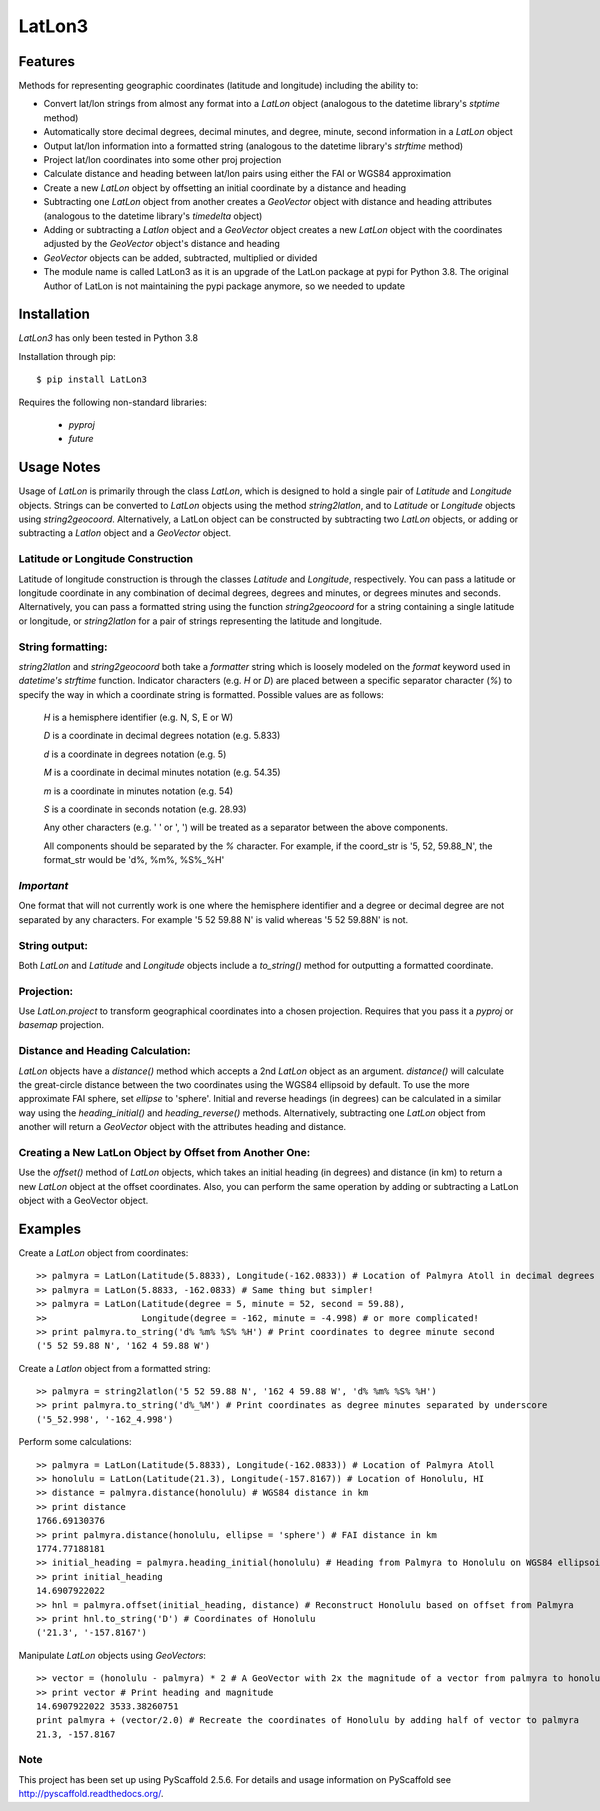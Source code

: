 =======
LatLon3
=======
--------
Features
--------
Methods for representing geographic coordinates (latitude and longitude) including the ability to:

* Convert lat/lon strings from almost any format into a *LatLon* object (analogous to the datetime
  library's *stptime* method)
* Automatically store decimal degrees, decimal minutes, and degree, minute, second information in
  a *LatLon* object
* Output lat/lon information into a formatted string (analogous to the datetime library's *strftime*
  method)
* Project lat/lon coordinates into some other proj projection
* Calculate distance and heading between lat/lon pairs using either the FAI or WGS84 approximation
* Create a new *LatLon* object by offsetting an initial coordinate by a distance and heading
* Subtracting one *LatLon* object from another creates a *GeoVector* object with distance and heading
  attributes (analogous to the datetime library's *timedelta* object)
* Adding or subtracting a *Latlon* object and a *GeoVector* object creates a new *LatLon* object with
  the coordinates adjusted by the *GeoVector* object's distance and heading
* *GeoVector* objects can be added, subtracted, multiplied or divided
* The module name is called LatLon3 as it is an upgrade of the LatLon package at pypi for Python 3.8.
  The original Author of LatLon is not maintaining the pypi package anymore, so we needed to update


------------
Installation
------------
*LatLon3* has only been tested in Python 3.8

Installation through pip::

    $ pip install LatLon3

Requires the following non-standard libraries:

	* *pyproj*
	* *future*


-----------
Usage Notes
-----------
Usage of *LatLon* is primarily through the class *LatLon*, which is designed to hold a single pair of
*Latitude* and *Longitude* objects. Strings can be converted to *LatLon* objects using the method
*string2latlon*, and to *Latitude* or *Longitude* objects using *string2geocoord*. Alternatively, a LatLon
object can be constructed by subtracting two *LatLon* objects, or adding or subtracting a *Latlon* object
and a *GeoVector* object.

Latitude or Longitude Construction
==================================
Latitude of longitude construction is through the classes *Latitude* and *Longitude*, respectively. You can
pass a latitude or longitude coordinate in any combination of decimal degrees, degrees and minutes, or
degrees minutes and seconds. Alternatively, you can pass a formatted string using the function *string2geocoord*
for a string containing a single latitude or longitude, or *string2latlon* for a pair of strings representing
the latitude and longitude.

String formatting:
==================
*string2latlon* and *string2geocoord* both take a *formatter* string which is loosely modeled on the *format*
keyword used in *datetime's* *strftime* function. Indicator characters (e.g. *H* or *D*) are placed between
a specific separator character (*%*) to specify the way in which a coordinate string is formatted. Possible
values are as follows:

          *H* is a hemisphere identifier (e.g. N, S, E or W)

          *D* is a coordinate in decimal degrees notation (e.g. 5.833)

          *d* is a coordinate in degrees notation (e.g. 5)

          *M* is a coordinate in decimal minutes notation (e.g. 54.35)

          *m* is a coordinate in minutes notation (e.g. 54)

          *S* is a coordinate in seconds notation (e.g. 28.93)

          Any other characters (e.g. ' ' or ', ') will be treated as a separator between the above components.

          All components should be separated by the *%* character. For example, if the coord_str is '5, 52,
          59.88_N', the format_str would be 'd%, %m%, %S%_%H'

*Important*
===========
One format that will not currently work is one where the hemisphere identifier and a degree or decimal degree
are not separated by any characters. For example  '5 52 59.88 N' is valid whereas '5 52 59.88N' is not.

String output:
==============
Both *LatLon* and *Latitude* and *Longitude* objects include a *to_string()* method for outputting a formatted
coordinate.

Projection:
===========
Use *LatLon.project* to transform geographical coordinates into a chosen projection. Requires that you pass it a
*pyproj* or *basemap* projection.

Distance and Heading Calculation:
=================================
*LatLon* objects have a *distance()* method which accepts a 2nd *LatLon* object as an argument. *distance()* will
calculate the great-circle distance between the two coordinates using the WGS84 ellipsoid by default. To use the
more approximate FAI sphere, set *ellipse* to 'sphere'. Initial and reverse headings (in degrees) can be calculated
in a similar way using the *heading_initial()* and *heading_reverse()* methods. Alternatively, subtracting one
*LatLon* object from another will return a *GeoVector* object with the attributes heading and distance.

Creating a New LatLon Object by Offset from Another One:
========================================================
Use the *offset()* method of *LatLon* objects, which takes an initial heading (in degrees) and distance (in km) to
return a new *LatLon* object at the offset coordinates. Also, you can perform the same operation by adding or
subtracting a LatLon object with a GeoVector object.

--------
Examples
--------
Create a *LatLon* object from coordinates::

    >> palmyra = LatLon(Latitude(5.8833), Longitude(-162.0833)) # Location of Palmyra Atoll in decimal degrees
    >> palmyra = LatLon(5.8833, -162.0833) # Same thing but simpler!
    >> palmyra = LatLon(Latitude(degree = 5, minute = 52, second = 59.88),
    >>                  Longitude(degree = -162, minute = -4.998) # or more complicated!
    >> print palmyra.to_string('d% %m% %S% %H') # Print coordinates to degree minute second
    ('5 52 59.88 N', '162 4 59.88 W')

Create a *Latlon* object from a formatted string::

    >> palmyra = string2latlon('5 52 59.88 N', '162 4 59.88 W', 'd% %m% %S% %H')
    >> print palmyra.to_string('d%_%M') # Print coordinates as degree minutes separated by underscore
    ('5_52.998', '-162_4.998')

Perform some calculations::

    >> palmyra = LatLon(Latitude(5.8833), Longitude(-162.0833)) # Location of Palmyra Atoll
    >> honolulu = LatLon(Latitude(21.3), Longitude(-157.8167)) # Location of Honolulu, HI
    >> distance = palmyra.distance(honolulu) # WGS84 distance in km
    >> print distance
    1766.69130376
    >> print palmyra.distance(honolulu, ellipse = 'sphere') # FAI distance in km
    1774.77188181
    >> initial_heading = palmyra.heading_initial(honolulu) # Heading from Palmyra to Honolulu on WGS84 ellipsoid
    >> print initial_heading
    14.6907922022
    >> hnl = palmyra.offset(initial_heading, distance) # Reconstruct Honolulu based on offset from Palmyra
    >> print hnl.to_string('D') # Coordinates of Honolulu
    ('21.3', '-157.8167')

Manipulate *LatLon* objects using *GeoVectors*::

    >> vector = (honolulu - palmyra) * 2 # A GeoVector with 2x the magnitude of a vector from palmyra to honolulu
    >> print vector # Print heading and magnitude
    14.6907922022 3533.38260751
    print palmyra + (vector/2.0) # Recreate the coordinates of Honolulu by adding half of vector to palmyra
    21.3, -157.8167

Note
====

This project has been set up using PyScaffold 2.5.6. For details and usage
information on PyScaffold see http://pyscaffold.readthedocs.org/.
